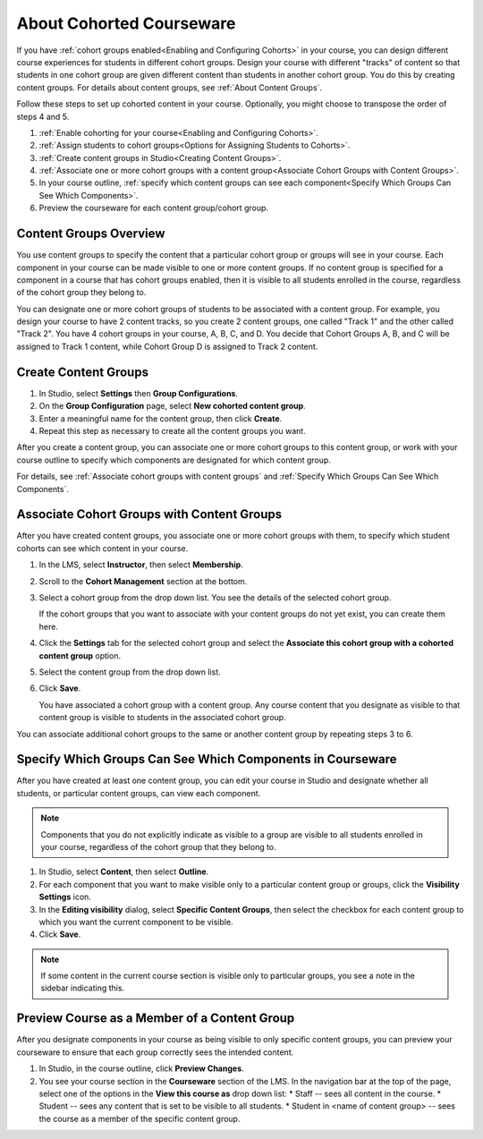 .. _Cohorted Courseware Overview:


##########################################
About Cohorted Courseware
##########################################

If you have :ref:`cohort groups enabled<Enabling and Configuring Cohorts>` in
your course, you can design different course experiences for students in
different cohort groups. Design your course with different "tracks" of content
so that students in one cohort group are given different content than students
in another cohort group. You do this by creating content groups. For details
about content groups, see :ref:`About Content Groups`.

Follow these steps to set up cohorted content in your course. Optionally, you
might choose to transpose the order of steps 4 and 5.

#. :ref:`Enable cohorting for your course<Enabling and Configuring Cohorts>`.
#. :ref:`Assign students to cohort groups<Options for Assigning Students to
   Cohorts>`. 
#. :ref:`Create content groups in Studio<Creating Content Groups>`.
#. :ref:`Associate one or more cohort groups with a content group<Associate
   Cohort Groups with Content Groups>`. 
#. In your course outline, :ref:`specify
   which content groups can see each component<Specify Which Groups Can See Which
   Components>`. 
#. Preview the courseware for each content group/cohort group.
   

.. _About Content Groups:

*******************************
Content Groups Overview
*******************************

You use content groups to specify the content that a particular cohort group
or groups will see in your course. Each component in your course can be made
visible to one or more content groups. If no content group is specified for a
component in a course that has cohort groups enabled, then it is visible to
all students enrolled in the course, regardless of the cohort group they
belong to.

You can designate one or more cohort groups of students to be associated with
a content group. For example, you design your course to have 2 content tracks,
so you create 2 content groups, one called "Track 1" and the other called
"Track 2". You have 4 cohort groups in your course, A, B, C, and D. You decide
that Cohort Groups A, B, and C will be assigned to Track 1 content, while
Cohort Group D is assigned to Track 2 content.

.. _Creating Content Groups

*********************
Create Content Groups
*********************

#. In Studio, select **Settings** then **Group Configurations**.
#. On the **Group Configuration** page, select **New cohorted content group**.
#. Enter a meaningful name for the content group, then click **Create**.
#. Repeat this step as necessary to create all the content groups you want.

After you create a content group, you can associate one or more cohort groups
to this content group, or work with your course outline to specify which
components are designated for which content group.

For details, see :ref:`Associate cohort groups with content groups` and
:ref:`Specify Which Groups Can See Which Components`.


.. _Associate Cohort Groups with Content Groups

************************************************
Associate Cohort Groups with Content Groups
************************************************

After you have created content groups, you associate one or more cohort groups
with them, to specify which student cohorts can see which content in your course.

#. In the LMS, select **Instructor**, then select **Membership**. 
   
#. Scroll to the **Cohort Management** section at the bottom.

#. Select a cohort group from the drop down list. You see the details of the
   selected cohort group.
   
   If the cohort groups that you want to associate with your content groups do
   not yet exist, you can create them here.
   
4. Click the **Settings** tab for the selected cohort group and select the
   **Associate this cohort group with a cohorted content group** option.

#. Select the content group from the drop down list.
#. Click **Save**.
   
   You have associated a cohort group with a content group. Any course content
   that you designate as visible to that content group is visible to students
   in the associated cohort group. 

You can associate additional cohort groups to the same or another content group by
repeating steps 3 to 6.


.. _Specify Which Groups Can See Which Components

***********************************************************
Specify Which Groups Can See Which Components in Courseware
***********************************************************

After you have created at least one content group, you can edit your course in
Studio and designate whether all students, or particular content groups, can
view each component.

.. note:: Components that you do not explicitly indicate as visible to a group
   are visible to all students enrolled in your course, regardless of the
   cohort group that they belong to.

#. In Studio, select **Content**, then select **Outline**. 
#. For each component that you want to make visible only to a particular content group or groups, click the **Visibility Settings** icon.
#. In the **Editing visibility** dialog, select **Specific Content Groups**, then select the checkbox for each content group to which you want the current component to be visible.
#. Click **Save**.

.. note:: If some content in the current course section is visible only to particular groups, you see a note in the sidebar indicating this. 


.. _View Course as a Content Group

*********************************************
Preview Course as a Member of a Content Group
*********************************************

After you designate components in your course as being visible to only
specific content groups, you can preview your courseware to ensure that each
group correctly sees the intended content.

#. In Studio, in the course outline, click **Preview Changes**.
#. You see your course section in the **Courseware** section of the LMS. In the navigation bar at the top of the page, select one of the options in the **View this course as** drop down list:
   * Staff -- sees all content in the course.
   * Student -- sees any content that is set to be visible to all students.
   * Student in <name of content group> -- sees the course as a member of the specific content group.
     
